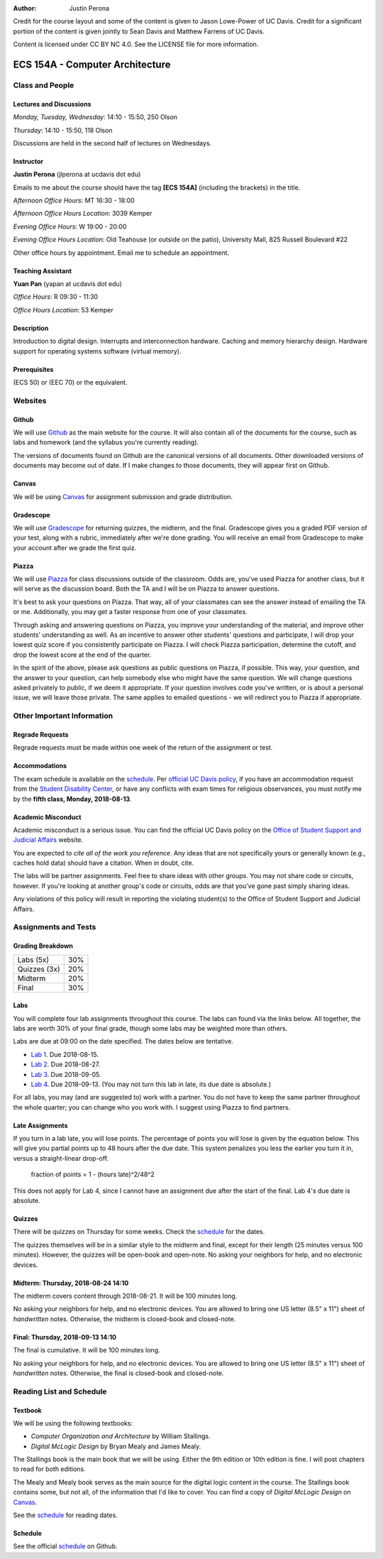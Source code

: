 :Author: Justin Perona

Credit for the course layout and some of the content is given to Jason Lowe-Power of UC Davis.
Credit for a significant portion of the content is given jointly to Sean Davis and Matthew Farrens of UC Davis.

Content is licensed under CC BY NC 4.0.
See the LICENSE file for more information.

.. _Canvas: https://canvas.ucdavis.edu/courses/283740
.. _Github: https://github.com/jlperona-teaching/ecs154a-ssii18
.. _Gradescope: https://gradescope.com/courses/20711
.. _Piazza: https://piazza.com/class/jjmd3q6esw46c
.. _schedule: https://github.com/jlperona-teaching/ecs154a-ssii18/blob/master/syllabus/schedule.csv

================================
ECS 154A - Computer Architecture
================================

Class and People
----------------

Lectures and Discussions
~~~~~~~~~~~~~~~~~~~~~~~~

*Monday, Tuesday, Wednesday*: 14:10 - 15:50, 250 Olson

*Thursday*: 14:10 - 15:50, 118 Olson

Discussions are held in the second half of lectures on Wednesdays.

Instructor
~~~~~~~~~~

**Justin Perona** (jlperona at ucdavis dot edu)

Emails to me about the course should have the tag **[ECS 154A]** (including the brackets) in the title.

*Afternoon Office Hours*: MT 16:30 - 18:00

*Afternoon Office Hours Location*: 3039 Kemper

*Evening Office Hours*: W 19:00 - 20:00

*Evening Office Hours Location*: Old Teahouse (or outside on the patio), University Mall, 825 Russell Boulevard #22

Other office hours by appointment.
Email me to schedule an appointment.

Teaching Assistant
~~~~~~~~~~~~~~~~~~

**Yuan Pan** (yapan at ucdavis dot edu)

*Office Hours*: R 09:30 - 11:30

*Office Hours Location*: 53 Kemper

Description
~~~~~~~~~~~

Introduction to digital design.
Interrupts and interconnection hardware.
Caching and memory hierarchy design.
Hardware support for operating systems software (virtual memory).

Prerequisites
~~~~~~~~~~~~~

(ECS 50) or (EEC 70) or the equivalent.

Websites
--------

Github
~~~~~~

We will use Github_ as the main website for the course.
It will also contain all of the documents for the course, such as labs and homework (and the syllabus you're currently reading).

The versions of documents found on Github are the canonical versions of all documents.
Other downloaded versions of documents may become out of date.
If I make changes to those documents, they will appear first on Github.

Canvas
~~~~~~

We will be using Canvas_ for assignment submission and grade distribution.

Gradescope
~~~~~~~~~~

We will use Gradescope_ for returning quizzes, the midterm, and the final.
Gradescope gives you a graded PDF version of your test, along with a rubric, immediately after we're done grading.
You will receive an email from Gradescope to make your account after we grade the first quiz.

Piazza
~~~~~~

We will use Piazza_ for class discussions outside of the classroom.
Odds are, you've used Piazza for another class, but it will serve as the discussion board.
Both the TA and I will be on Piazza to answer questions.

It's best to ask your questions on Piazza.
That way, all of your classmates can see the answer instead of emailing the TA or me.
Additionally, you may get a faster response from one of your classmates.

Through asking and answering questions on Piazza, you improve your understanding of the material, and improve other students' understanding as well.
As an incentive to answer other students' questions and participate, I will drop your lowest quiz score if you consistently participate on Piazza.
I will check Piazza participation, determine the cutoff, and drop the lowest score at the end of the quarter.

In the spirit of the above, please ask questions as public questions on Piazza, if possible.
This way, your question, and the answer to your question, can help somebody else who might have the same question.
We will change questions asked privately to public, if we deem it appropriate.
If your question involves code you've written, or is about a personal issue, we will leave those private.
The same applies to emailed questions - we will redirect you to Piazza if appropriate.

Other Important Information
---------------------------

Regrade Requests
~~~~~~~~~~~~~~~~

Regrade requests must be made within one week of the return of the assignment or test.

Accommodations
~~~~~~~~~~~~~~

The exam schedule is available on the schedule_.
Per `official UC Davis policy`_, if you have an accommodation request from the `Student Disability Center`_, or have any conflicts with exam times for religious observances, you must notify me by the **fifth class, Monday, 2018-08-13**.

.. _official UC Davis policy: http://academicsenate.ucdavis.edu/bylaws_and_regulations/regulations.cfm?#538-
.. _Student Disability Center: https://sdc.ucdavis.edu/

Academic Misconduct
~~~~~~~~~~~~~~~~~~~

Academic misconduct is a serious issue.
You can find the official UC Davis policy on the `Office of Student Support and Judicial Affairs`_ website.

You are expected to *cite all of the work you reference*.
Any ideas that are not specifically yours or generally known (e.g., caches hold data) should have a citation.
When in doubt, cite.

The labs will be partner assignments.
Feel free to share ideas with other groups.
You may not share code or circuits, however.
If you're looking at another group's code or circuits, odds are that you've gone past simply sharing ideas.

Any violations of this policy will result in reporting the violating student(s) to the Office of Student Support and Judicial Affairs.

.. _`Office of Student Support and Judicial Affairs`: http://sja.ucdavis.edu/

Assignments and Tests
---------------------

Grading Breakdown
~~~~~~~~~~~~~~~~~

============ ===
Labs (5x)    30%

Quizzes (3x) 20%

------------ ---

Midterm      20%

Final        30%
============ ===

Labs
~~~~

You will complete four lab assignments throughout this course.
The labs can found via the links below.
All together, the labs are worth 30% of your final grade, though some labs may be weighted more than others.

Labs are due at 09:00 on the date specified.
The dates below are tentative.

* `Lab 1`_. Due 2018-08-15.
* `Lab 2`_. Due 2018-08-27.
* `Lab 3`_. Due 2018-09-05.
* `Lab 4`_. Due 2018-09-13. (You may not turn this lab in late, its due date is absolute.)

For all labs, you may (and are suggested to) work with a partner.
You do not have to keep the same partner throughout the whole quarter; you can change who you work with.
I suggest using Piazza to find partners.

.. _Lab 1: https://github.com/jlperona-teaching/ecs154a-ssii2018/blob/master/lab1/lab1.rst
.. _Lab 2: https://github.com/jlperona-teaching/ecs154a-ssii2018/blob/master/lab2/lab2.rst
.. _Lab 3: https://github.com/jlperona-teaching/ecs154a-ssii2018/blob/master/lab3/lab3.rst
.. _Lab 4: https://github.com/jlperona-teaching/ecs154a-ssii2018/blob/master/lab4/lab4.rst

Late Assignments
~~~~~~~~~~~~~~~~

If you turn in a lab late, you will lose points.
The percentage of points you will lose is given by the equation below.
This will give you partial points up to 48 hours after the due date.
This system penalizes you less the earlier you turn it in, versus a straight-linear drop-off.

    fraction of points = 1 - (hours late)^2/48^2

This does not apply for Lab 4, since I cannot have an assignment due after the start of the final.
Lab 4's due date is absolute.

Quizzes
~~~~~~~

There will be quizzes on Thursday for some weeks.
Check the schedule_ for the dates.

The quizzes themselves will be in a similar style to the midterm and final, except for their length (25 minutes versus 100 minutes).
However, the quizzes will be open-book and open-note.
No asking your neighbors for help, and no electronic devices.

Midterm: Thursday, 2018-08-24 14:10
~~~~~~~~~~~~~~~~~~~~~~~~~~~~~~~~~~~

The midterm covers content through 2018-08-21.
It will be 100 minutes long.

No asking your neighbors for help, and no electronic devices.
You are allowed to bring one US letter (8.5" x 11") sheet of *handwritten* notes.
Otherwise, the midterm is closed-book and closed-note.

Final: Thursday, 2018-09-13 14:10
~~~~~~~~~~~~~~~~~~~~~~~~~~~~~~~~~

The final is cumulative.
It will be 100 minutes long.

No asking your neighbors for help, and no electronic devices.
You are allowed to bring one US letter (8.5" x 11") sheet of *handwritten* notes.
Otherwise, the final is closed-book and closed-note.

Reading List and Schedule
-------------------------

Textbook
~~~~~~~~

We will be using the following textbooks:

* *Computer Organization and Architecture* by William Stallings.
* *Digital McLogic Design* by Bryan Mealy and James Mealy.

The Stallings book is the main book that we will be using.
Either the 9th edition or 10th edition is fine.
I will post chapters to read for both editions.

The Mealy and Mealy book serves as the main source for the digital logic content in the course.
The Stallings book contains some, but not all, of the information that I'd like to cover.
You can find a copy of *Digital McLogic Design* on Canvas_.

See the schedule_ for reading dates.

Schedule
~~~~~~~~

See the official schedule_ on Github.
